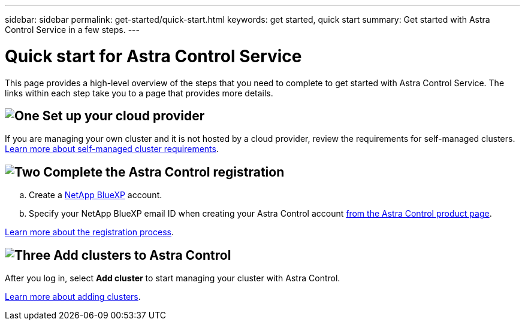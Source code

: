 ---
sidebar: sidebar
permalink: get-started/quick-start.html
keywords: get started, quick start
summary: Get started with Astra Control Service in a few steps.
---

= Quick start for Astra Control Service
:hardbreaks:
:icons: font
:imagesdir: ../media/get-started/

[.lead]
This page provides a high-level overview of the steps that you need to complete to get started with Astra Control Service. The links within each step take you to a page that provides more details.

== image:https://raw.githubusercontent.com/NetAppDocs/common/main/media/number-1.png[One] Set up your cloud provider

ifdef::gcp[]
[role="quick-margin-list"]
.. Google Cloud:
** Review Google Kubernetes Engine cluster requirements.
** Purchase Cloud Volumes Service for Google Cloud from the Google Cloud Marketplace.
** Enable the required APIs.
** Create a service account and service account key.
** Set up network peering from your VPC to Cloud Volumes Service for Google Cloud.
+
link:set-up-google-cloud.html[Learn more about Google Cloud requirements].
endif::gcp[]
ifdef::aws[]
.. Amazon Web Services:
** Review Amazon Web Services cluster requirements.
** Create an Amazon account.
** Install the Amazon Web Services CLI.
** Create an IAM user.
** Create and attach a permissions policy.
** Save the credentials for the IAM user.
+
link:set-up-amazon-web-services.html[Learn more about Amazon Web Services requirements].
endif::aws[]
ifdef::azure[]
.. Microsoft Azure:
** Review Azure Kubernetes Service cluster requirements for the storage backend you plan to use.
//** Register for Azure NetApp Files.
//** Create a NetApp account.
//** Set up a capacity pool.
//** Delegate a subnet to Azure NetApp Files.
//** Create an Azure service principal that has the Contributor role.
+
link:set-up-microsoft-azure-with-anf.html[Learn more about Microsoft Azure and Azure NetApp Files requirements].
+
link:set-up-microsoft-azure-with-amd.html[Learn more about Microsoft Azure and Azure managed disk requirements].
endif::azure[]


If you are managing your own cluster and it is not hosted by a cloud provider, review the requirements for self-managed clusters.
link:add-first-cluster.html[Learn more about self-managed cluster requirements].

== image:https://raw.githubusercontent.com/NetAppDocs/common/main/media/number-2.png[Two] Complete the Astra Control registration

[role="quick-margin-list"]
.. Create a https://cloud.netapp.com[NetApp BlueXP^] account.
.. Specify your NetApp BlueXP email ID when creating your Astra Control account https://cloud.netapp.com/astra[from the Astra Control product page^].

[role="quick-margin-para"]
link:register.html[Learn more about the registration process].

== image:https://raw.githubusercontent.com/NetAppDocs/common/main/media/number-3.png[Three] Add clusters to Astra Control

[role="quick-margin-para"]
After you log in, select *Add cluster* to start managing your cluster with Astra Control.

[role="quick-margin-para"]
link:add-first-cluster.html[Learn more about adding clusters].
